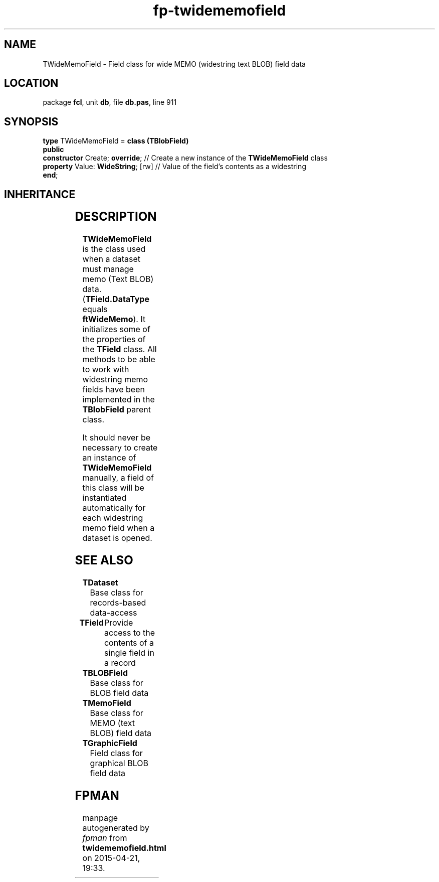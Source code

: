 .\" file autogenerated by fpman
.TH "fp-twidememofield" 3 "2014-03-14" "fpman" "Free Pascal Programmer's Manual"
.SH NAME
TWideMemoField - Field class for wide MEMO (widestring text BLOB) field data
.SH LOCATION
package \fBfcl\fR, unit \fBdb\fR, file \fBdb.pas\fR, line 911
.SH SYNOPSIS
\fBtype\fR TWideMemoField = \fBclass (TBlobField)\fR
.br
\fBpublic\fR
  \fBconstructor\fR Create; \fBoverride\fR;    // Create a new instance of the \fBTWideMemoField\fR class
  \fBproperty\fR Value: \fBWideString\fR; [rw] // Value of the field's contents as a widestring
.br
\fBend\fR;
.SH INHERITANCE
.TS
l l
l l
l l
l l
l l
l l.
\fBTWideMemoField\fR	Field class for wide MEMO (widestring text BLOB) field data
\fBTBlobField\fR	Base class for BLOB field data
\fBTField\fR	Provide access to the contents of a single field in a record
\fBTComponent\fR, \fBIUnknown\fR, \fBIInterfaceComponentReference\fR	
\fBTPersistent\fR, \fBIFPObserved\fR	
\fBTObject\fR	
.TE
.SH DESCRIPTION
\fBTWideMemoField\fR is the class used when a dataset must manage memo (Text BLOB) data. (\fBTField.DataType\fR equals \fBftWideMemo\fR). It initializes some of the properties of the \fBTField\fR class. All methods to be able to work with widestring memo fields have been implemented in the \fBTBlobField\fR parent class.

It should never be necessary to create an instance of \fBTWideMemoField\fR manually, a field of this class will be instantiated automatically for each widestring memo field when a dataset is opened.


.SH SEE ALSO
.TP
.B TDataset
Base class for records-based data-access
.TP
.B TField
Provide access to the contents of a single field in a record
.TP
.B TBLOBField
Base class for BLOB field data
.TP
.B TMemoField
Base class for MEMO (text BLOB) field data
.TP
.B TGraphicField
Field class for graphical BLOB field data

.SH FPMAN
manpage autogenerated by \fIfpman\fR from \fBtwidememofield.html\fR on 2015-04-21, 19:33.

